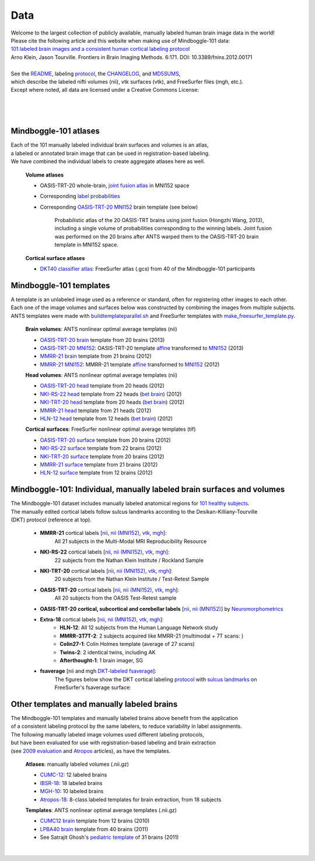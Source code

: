 ====
Data
====

| Welcome to the largest collection of publicly available, manually labeled human brain image data in the world!
| Please cite the following article and this website when making use of Mindboggle-101 data:
| `101 labeled brain images and a consistent human cortical labeling protocol`_
| Arno Klein, Jason Tourville. Frontiers in Brain Imaging Methods. 6:171. DOI: 10.3389/fnins.2012.00171
|
| See the `README <http://mindboggle.info/data/mindboggle101/README.txt>`_, labeling protocol_, the `CHANGELOG <http://mindboggle.info/data/mindboggle101/CHANGELOG.txt>`_, and `MD5SUMS <http://mindboggle.info/data/MD5SUMS>`_,
| which describe the labeled nifti volumes (nii), vtk surfaces (vtk), and FreeSurfer files (mgh, etc.).
| Except where noted, all data are licensed under a Creative Commons License: |CC_license|_

|
|
.. image:: http://media.mindboggle.info/images/data/DKT_labels_width400px.png
.. image:: http://media.mindboggle.info/images/data/DKT_sulci_width400px.png
|

Mindboggle-101 atlases
----------------------

| Each of the 101 manually labeled individual brain surfaces and volumes is an atlas,
| a labeled or annotated brain image that can be used in registration-based labeling.
| We have combined the individual labels to create aggregate atlases here as well.

  **Volume atlases**

  - OASIS-TRT-20 whole-brain, `joint fusion atlas`_ in MNI152 space
  - Corresponding `label probabilities`_
  - Corresponding `OASIS-TRT-20 MNI152`_ brain template (see below)

      Probabilistic atlas of the 20 OASIS-TRT brains using joint fusion (Hongzhi Wang, 2013),
      including a single volume of probabilities corresponding to the winning labels.
      Joint fusion was performed on the 20 brains after ANTS warped them
      to the OASIS-TRT-20 brain template in MNI152 space.

  **Cortical surface atlases**

  ..
    - `DKT100 classifier atlas`_: FreeSurfer atlas (.gcs) from 100 of the Mindboggle-101 participants

  - `DKT40 classifier atlas`_: FreeSurfer atlas (.gcs) from 40 of the Mindboggle-101 participants

.. _`101 labeled brain images and a consistent human cortical labeling protocol`: http://www.frontiersin.org/Brain_Imaging_Methods/10.3389/fnins.2012.00171/full
.. _`joint fusion atlas`: http://mindboggle.info/data/atlases/jointfusion/OASIS-TRT-20_DKT31_CMA_jointfusion_labels_in_MNI152.nii.gz
.. _`label probabilities`: http://mindboggle.info/data/atlases/jointfusion/OASIS-TRT-20_DKT31_CMA_jointfusion_labels_in_MNI152_probabilities.nii.gz
.. _`DKT100 classifier atlas`: http://mindboggle.info/data/atlases/classifiers/DKTatlas100.tar.gz
.. _`DKT40 classifier atlas`: http://mindboggle.info/data/atlases/classifiers/DKTatlas40.tar.gz


Mindboggle-101 templates
------------------------

|  A template is an unlabeled image used as a reference or standard, often for registering other images to each other.
|  Each one of the image volumes and surfaces below was constructed by combining the images from multiple subjects.
|  ANTS templates were made with buildtemplateparallel.sh_ and FreeSurfer templates with make_freesurfer_template.py_.

  **Brain volumes**: ANTS nonlinear optimal average templates (nii)

  - `OASIS-TRT-20 brain`_ template from 20 brains (2013)
  - `OASIS-TRT-20 MNI152`_: OASIS-TRT-20 template `affine <http://mindboggle.info/data/templates/ants/OASIS-TRT-20_template_in_MNI152_affine.txt>`_ transformed to `MNI152`_ (2013)
  - `MMRR-21 brain`_ template from 21 brains (2012)
  - `MMRR-21 MNI152`_: MMRR-21 template `affine <http://mindboggle.info/data/templates/ants/MMRR-21_template_in_MNI152_affine.txt>`_ transformed to `MNI152`_ (2012)

  **Head volumes**: ANTS nonlinear optimal average templates (nii)

  - `OASIS-TRT-20 head`_ template from 20 heads (2012)
  - `NKI-RS-22 head`_ template from 22 heads (`bet brain <http://mindboggle.info/data/templates/ants/NKI-RS-22_head_template_bet.nii.gz>`_) (2012)
  - `NKI-TRT-20 head`_ template from 20 heads (`bet brain <http://mindboggle.info/data/templates/ants/NKI-TRT-20_head_template_bet.nii.gz>`_) (2012)
  - `MMRR-21 head`_ template from 21 heads (2012)
  - `HLN-12 head`_ template from 12 heads (`bet brain <http://mindboggle.info/data/templates/ants/HLN-12_head_template_bet.nii.gz>`_) (2012)

  **Cortical surfaces**: FreeSurfer nonlinear optimal average templates (tif)

  - `OASIS-TRT-20 surface`_ template from 20 brains (2012)
  - `NKI-RS-22 surface`_ template from 22 brains (2012)
  - `NKI-TRT-20 surface`_ template from 20 brains (2012)
  - `MMRR-21 surface`_ template from 21 brains (2012)
  - `HLN-12 surface`_ template from 12 brains (2012)

Mindboggle-101: Individual, manually labeled brain surfaces and volumes
-----------------------------------------------------------------------

|  The Mindboggle-101 dataset includes manually labeled anatomical regions for `101 healthy subjects`_.
|  The manually edited cortical labels follow sulcus landmarks according to the Desikan-Killiany-Tourville
|  (DKT) protocol (reference at top).

  - **MMRR-21** cortical labels [`nii <http://mindboggle.info/data/mindboggle101/MMRR-21_volumes.tar.gz>`_, `nii (MNI152) <http://mindboggle.info/data/mindboggle101/MMRR-21_volumes_in_MNI152.tar.gz>`_, `vtk <http://mindboggle.info/data/mindboggle101/MMRR-21_surfaces.tar.gz>`_, `mgh <http://mindboggle.info/data/mindboggle101/MMRR-21_freesurfer.tar.gz>`_]:
      All 21 subjects in the Multi-Modal MRI Reproducibility Resource |MMRR www|_
  - **NKI-RS-22** cortical labels [`nii <http://mindboggle.info/data/mindboggle101/NKI-RS-22_volumes.tar.gz>`_, `nii (MNI152) <http://mindboggle.info/data/mindboggle101/NKI-RS-22_volumes_in_MNI152.tar.gz>`_, `vtk <http://mindboggle.info/data/mindboggle101/NKI-RS-22_surfaces.tar.gz>`_,  `mgh <http://mindboggle.info/data/mindboggle101/NKI-RS-22_freesurfer.tar.gz>`_]:
      22 subjects from the Nathan Klein Institute / Rockland Sample |NKI-RS www|_
  - **NKI-TRT-20** cortical labels [`nii <http://mindboggle.info/data/mindboggle101/NKI-TRT-20_volumes.tar.gz>`_, `nii (MNI152) <http://mindboggle.info/data/mindboggle101/NKI-TRT-20_volumes_in_MNI152.tar.gz>`_, `vtk <http://mindboggle.info/data/mindboggle101/NKI-TRT-20_surfaces.tar.gz>`_, `mgh <http://mindboggle.info/data/mindboggle101/NKI-TRT-20_freesurfer.tar.gz>`_]:
      20 subjects from the Nathan Klein Institute / Test-Retest Sample |NKI-TRT www|_
  - **OASIS-TRT-20** cortical labels [`nii <http://mindboggle.info/data/mindboggle101/OASIS-TRT-20_volumes.tar.gz>`_, `nii (MNI152) <http://mindboggle.info/data/mindboggle101/OASIS-TRT-20_volumes_in_MNI152.tar.gz>`_, `vtk <http://mindboggle.info/data/mindboggle101/OASIS-TRT-20_surfaces.tar.gz>`_, `mgh <http://mindboggle.info/data/mindboggle101/OASIS-TRT-20_freesurfer.tar.gz>`_]:
      All 20 subjects from the OASIS Test-Retest sample |OASIS-TRT www|_
  - **OASIS-TRT-20 cortical, subcortical and cerebellar labels** [`nii <http://mindboggle.info/data/mindboggle101_extras/OASIS-TRT-20_DKT31_CMA_labels.tar.gz>`_, `nii (MNI152) <http://mindboggle.info/data/mindboggle101_extras/OASIS-TRT-20_DKT31_CMA_labels_in_MNI152.tar.gz>`_] by Neuromorphometrics_ |CC_license_nond|_
  - **Extra-18** cortical labels [`nii <http://mindboggle.info/data/mindboggle101/Extra-18_volumes.tar.gz>`_, `nii (MNI152) <http://mindboggle.info/data/mindboggle101/Extra-18_volumes_in_MNI152.tar.gz>`_, `vtk <http://mindboggle.info/data/mindboggle101/Extra-18_surfaces.tar.gz>`_, `mgh <http://mindboggle.info/data/mindboggle101/Extra-18_freesurfer.tar.gz>`_]:
      - **HLN-12**:  All 12 subjects from the Human Language Network study
      - **MMRR-3T7T-2**:  2 subjects acquired like MMRR-21 (multimodal + 7T scans: |MMRR www|_)
      - **Colin27-1**:  Colin Holmes template (average of 27 scans)
      - **Twins-2**:  2 identical twins, including AK
      - **Afterthought-1**:  1 brain imager, SG
  - **fsaverage** [nii and mgh `DKT-labeled fsaverage <http://mindboggle.info/data/atlases/fsaverage.tar.gz>`_]:
      The figures below show the DKT cortical labeling protocol_ with `sulcus landmarks`_ on FreeSurfer's fsaverage surface:


.. _MD5SUMS: <http://mindboggle.info/data/MD5SUMS
.. _CC_license: http://creativecommons.org/licenses/by-nc-sa/3.0/deed.en_US
.. |CC_license| image:: http://i.creativecommons.org/l/by-nc-sa/3.0/80x15.png
.. _`101 healthy subjects`: http://media.mindboggle.info/images/data/Mindboggle101_table.pdf
.. _labels: http://mindboggle.info/data/mindboggle101/protocol.txt
.. _protocol: http://mindboggle.info/data/mindboggle101/protocol.txt
.. _`sulcus landmarks`: http://media.mindboggle.info/images/data/DKT_sulci_table.pdf
.. _`MMRR www`: http://www.nitrc.org/projects/multimodal
.. _`NKI-RS www`: http://fcon_1000.projects.nitrc.org/indi/pro/nki.html
.. _`NKI-TRT www`: http://fcon_1000.projects.nitrc.org/indi/pro/eNKI_RS_TRT/FrontPage.html
.. _`OASIS-TRT www`: http://www.oasis-brains.org/app/action/BundleAction/bundle/OAS1_RELIABILITY
.. |MMRR www| image:: images/link-brown-12x12.png
.. |NKI-RS www| image:: images/link-brown-12x12.png
.. |NKI-TRT www| image:: images/link-brown-12x12.png
.. |OASIS-TRT www| image:: images/link-brown-12x12.png
.. _Neuromorphometrics: http://neuromorphometrics.com
.. _CC_license_nond: http://creativecommons.org/licenses/by-nc-nd/3.0/deed.en_US
.. |CC_license_nond| image:: http://i.creativecommons.org/l/by-nc-nd/3.0/80x15.png



.. _numbers: http://media.mindboggle.info/images/data/DKT_label_table.pdf
.. _buildtemplateparallel.sh: data/templates/buildtemplateparallel.sh
.. _make_freesurfer_template.py: data/templates/make_freesurfer_template.txt
.. _`MMRR-21 brain`: http://mindboggle.info/data/templates/ants/MMRR-21_template.nii.gz
.. _`MMRR-21 MNI152`: http://mindboggle.info/data/templates/ants/MMRR-21_template_in_MNI152.nii.gz
.. _`MNI152`: http://mindboggle.info/data/templates/MNI152_T1_1mm_brain.nii.gz
.. _`OASIS-TRT-20 brain`: http://mindboggle.info/data/templates/ants/OASIS-TRT-20_template.nii.gz
.. _`OASIS-TRT-20 MNI152`: http://mindboggle.info/data/templates/ants/OASIS-TRT-20_template_in_MNI152.nii.gz
.. _`affine`: http://mindboggle.info/data/templates/ants/OASIS-TRT-20_template_in_MNI152_affine.txt
.. _`HLN-12 head`: http://mindboggle.info/data/templates/ants/HLN-12_head_template.nii.gz
.. _`MMRR-21 head`: http://mindboggle.info/data/templates/ants/MMRR-21_head_template.nii.gz
.. _`NKI-RS-22 head`: http://mindboggle.info/data/templates/ants/NKI-RS-22_head_template.nii.gz
.. _`NKI-TRT-20 head`: http://mindboggle.info/data/templates/ants/NKI-TRT-20_head_template.nii.gz
.. _`OASIS-TRT-20 head`: http://mindboggle.info/data/templates/ants/OASIS-TRT-20_head_template.nii.gz
.. _`HLN-12 surface`: http://mindboggle.info/data/templates/freesurfer/HLN-12_surface_template.tar.gz
.. _`MMRR-21 surface`: http://mindboggle.info/data/templates/freesurfer/MMRR-21_surface_template.tar.gz
.. _`NKI-RS-22 surface`: http://mindboggle.info/data/templates/freesurfer/NKI-RS-22_surface_template.tar.gz
.. _`NKI-TRT-20 surface`: http://mindboggle.info/data/templates/freesurfer/NKI-TRT-20_surface_template.tar.gz
.. _`OASIS-TRT-20 surface`: http://mindboggle.info/data/templates/freesurfer/OASIS-TRT-20_surface_template.tar.gz


Other templates and manually labeled brains
-------------------------------------------

| The Mindboggle-101 templates and manually labeled brains above benefit from the application
| of a consistent labeling protocol by the same labelers, to reduce variability in label assignments.
| The following manually labeled image volumes used different labeling protocols,
| but have been evaluated for use with registration-based labeling and brain extraction
| (see `2009 evaluation`_ and Atropos_ articles), as have the templates.

  **Atlases**: manually labeled volumes (.nii.gz)

  - CUMC-12_: 12 labeled brains
  - IBSR-18_: 18 labeled brains
  - MGH-10_: 10 labeled brains
  - Atropos-18_: 8-class labeled templates for brain extraction, from 18 subjects

  **Templates**: ANTS nonlinear optimal average templates (.nii.gz)

  - `CUMC12 brain`_ template from 12 brains (2010)
  - `LPBA40 brain`_ template from 40 brains (2011)
  - See Satrajit Ghosh's `pediatric template`_ of 31 brains (2011)

|

.. image:: http://media.mindboggle.info/images/data/evaluation2009_80atlases.png

.. _`2009 evaluation`: http://www.mindboggle.info/papers/evaluation_NeuroImage2009.php
.. _Atropos: http://www.ncbi.nlm.nih.gov/pmc/articles/PMC3297199/
.. _CUMC-12: http://mindboggle.info/papers/evaluation_NeuroImage2009/data/CUMC12.tar.gz
.. _IBSR-18: http://mindboggle.info/papers/evaluation_NeuroImage2009/data/IBSR18.tar.gz
.. _MGH-10: http://mindboggle.info/papers/evaluation_NeuroImage2009/data/MGH10.tar.gz
.. _Atropos-18: http://mindboggle.info/data/templates/Atropos_brain_extraction_template.tar.gz
.. _`CUMC12 brain`: http://mindboggle.info/data/templates/ants/CUMC-12_template.nii.gz
.. _`LPBA40 brain`: http://mindboggle.info/data/templates/ants/LPBA-40_template.nii.gz
.. _`pediatric template`: http://www.mit.edu/~satra/research/pubdata/index.html
